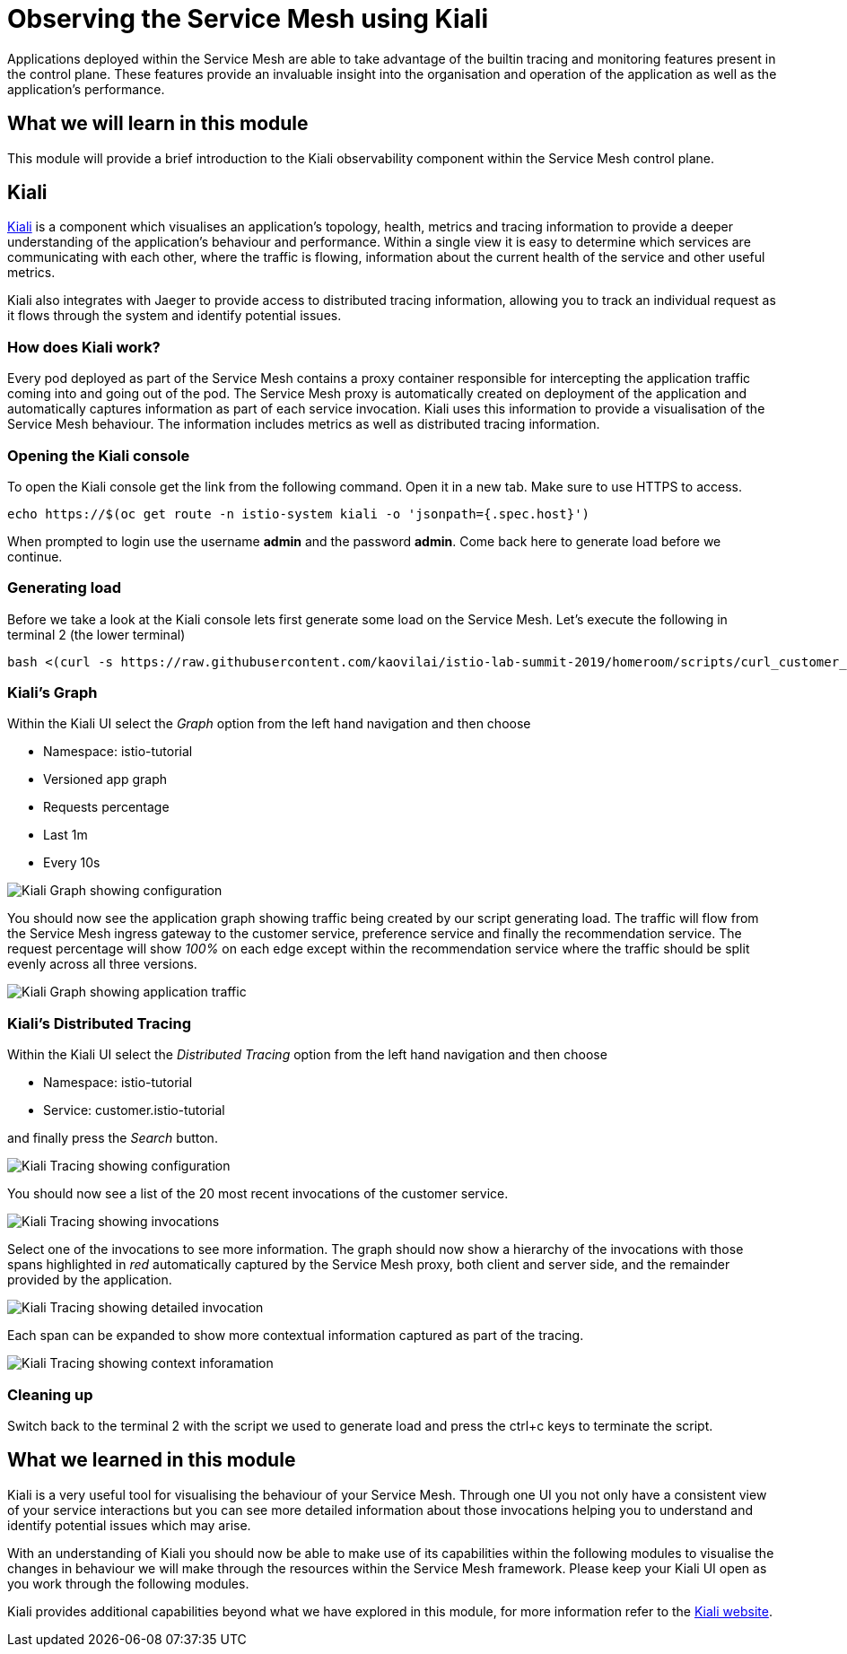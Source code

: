 = Observing the Service Mesh using Kiali

Applications deployed within the Service Mesh are able to take advantage of
the builtin tracing and monitoring features present in the control plane.
These features provide an invaluable insight into the organisation and
operation of the application as well as the application's performance.

== What we will learn in this module

This module will provide a brief introduction to the Kiali observability
component within the Service Mesh control plane.

== Kiali

link:http://kiali.io[Kiali] is a component which visualises an application's
topology, health, metrics and tracing information to provide a deeper
understanding of the application's behaviour and performance. Within a single
view it is easy to determine which services are communicating with each
other, where the traffic is flowing, information about the current health of
the service and other useful metrics.

Kiali also integrates with Jaeger to provide access to distributed tracing
information, allowing you to track an individual request as it flows through
the system and identify potential issues.

=== How does Kiali work?

Every pod deployed as part of the Service Mesh contains a proxy container
responsible for intercepting the application traffic coming into and going
out of the pod. The Service Mesh proxy is automatically created on deployment
of the application and automatically captures information as part of each
service invocation. Kiali uses this information to provide a visualisation of
the Service Mesh behaviour. The information includes metrics as well as
distributed tracing information.

=== Opening the Kiali console

To open the Kiali console get the link from the following command. Open it in a new tab. Make sure to use HTTPS to access.
[source,bash,role="execute-1"]
----
echo https://$(oc get route -n istio-system kiali -o 'jsonpath={.spec.host}')
----

When prompted to login use the username *admin* and the password *admin*. Come back here to generate load before we continue.

=== Generating load

Before we take a look at the Kiali console lets first generate some load on
the Service Mesh. Let's execute the following in terminal 2 (the lower terminal)

[source,bash,role="execute-2"]
----
bash <(curl -s https://raw.githubusercontent.com/kaovilai/istio-lab-summit-2019/homeroom/scripts/curl_customer_quiet.sh)
----

=== Kiali's Graph

Within the Kiali UI select the _Graph_ option from the left hand navigation
and then choose

* Namespace: istio-tutorial
* Versioned app graph
* Requests percentage
* Last 1m
* Every 10s

image:kiali-graph-1.png[Kiali Graph showing configuration]

You should now see the application graph showing traffic being created by our
script generating load. The traffic will flow from the Service Mesh ingress
gateway to the customer service, preference service and finally the
recommendation service. The request percentage will show _100%_ on each edge
except within the recommendation service where the traffic should be split
evenly across all three versions.

image:kiali-graph-2.png[Kiali Graph showing application traffic]

=== Kiali's Distributed Tracing

Within the Kiali UI select the _Distributed Tracing_ option from the left
hand navigation and then choose

* Namespace: istio-tutorial
* Service: customer.istio-tutorial

and finally press the _Search_ button.

image:kiali-tracing-1.png[Kiali Tracing showing configuration]

You should now see a list of the 20 most recent invocations of the customer service.

image:kiali-tracing-2.png[Kiali Tracing showing invocations]

Select one of the invocations to see more information. The graph should now
show a hierarchy of the invocations with those spans highlighted in _red_
automatically captured by the Service Mesh proxy, both client and server
side, and the remainder provided by the application.

image:kiali-tracing-3.png[Kiali Tracing showing detailed invocation]

Each span can be expanded to show more contextual information captured as part of the tracing.

image:kiali-tracing-4.png[Kiali Tracing showing context inforamation]

=== Cleaning up

Switch back to the terminal 2 with the script we used to generate load and
press the ctrl+c keys to terminate the script.

== What we learned in this module

Kiali is a very useful tool for visualising the behaviour of your Service
Mesh. Through one UI you not only have a consistent view of your service
interactions but you can see more detailed information about those
invocations helping you to understand and identify potential issues which may
arise.

With an understanding of Kiali you should now be able to make use of its
capabilities within the following modules to visualise the changes in
behaviour we will make through the resources within the Service Mesh
framework. Please keep your Kiali UI open as you work through the following
modules.

Kiali provides additional capabilities beyond what we have explored in this
module, for more information refer to the link:http://kiali.io[Kiali
website].
